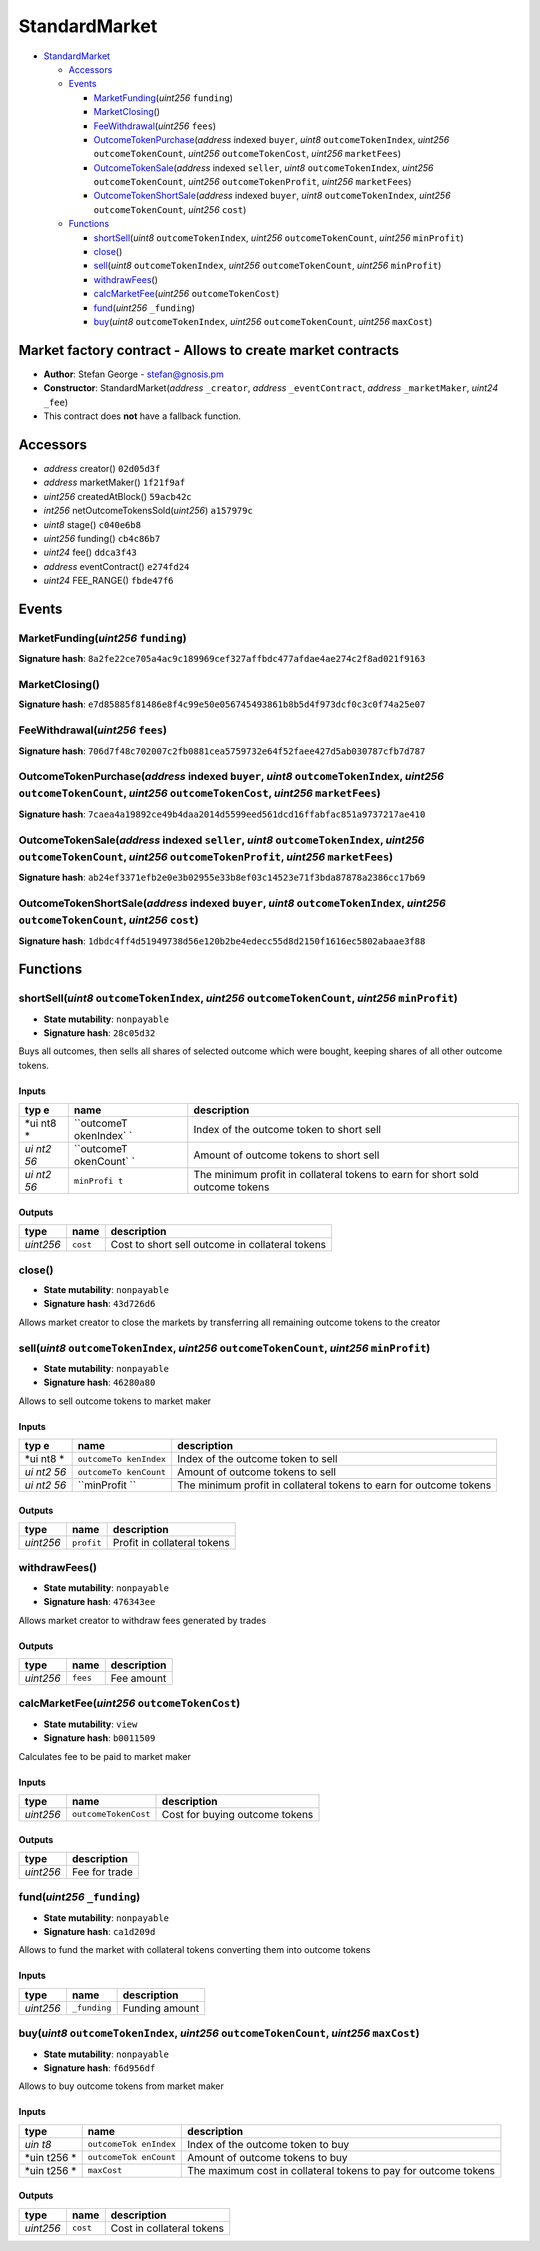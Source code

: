 StandardMarket
==============

-  `StandardMarket <#standardmarket>`__

   -  `Accessors <#accessors>`__
   -  `Events <#events>`__

      -  `MarketFunding <#marketfunding-uint256-funding>`__\ (*uint256*
         ``funding``)
      -  `MarketClosing <#marketclosing>`__\ ()
      -  `FeeWithdrawal <#feewithdrawal-uint256-fees>`__\ (*uint256*
         ``fees``)
      -  `OutcomeTokenPurchase <#outcometokenpurchase-address-indexed-buyer-uint8-outcometokenindex-uint256-outcometokencount-uint256-outcometokencost-uint256-marketfees>`__\ (*address*
         indexed ``buyer``, *uint8* ``outcomeTokenIndex``, *uint256*
         ``outcomeTokenCount``, *uint256* ``outcomeTokenCost``,
         *uint256* ``marketFees``)
      -  `OutcomeTokenSale <#outcometokensale-address-indexed-seller-uint8-outcometokenindex-uint256-outcometokencount-uint256-outcometokenprofit-uint256-marketfees>`__\ (*address*
         indexed ``seller``, *uint8* ``outcomeTokenIndex``, *uint256*
         ``outcomeTokenCount``, *uint256* ``outcomeTokenProfit``,
         *uint256* ``marketFees``)
      -  `OutcomeTokenShortSale <#outcometokenshortsale-address-indexed-buyer-uint8-outcometokenindex-uint256-outcometokencount-uint256-cost>`__\ (*address*
         indexed ``buyer``, *uint8* ``outcomeTokenIndex``, *uint256*
         ``outcomeTokenCount``, *uint256* ``cost``)

   -  `Functions <#functions>`__

      -  `shortSell <#shortsell-uint8-outcometokenindex-uint256-outcometokencount-uint256-minprofit>`__\ (*uint8*
         ``outcomeTokenIndex``, *uint256* ``outcomeTokenCount``,
         *uint256* ``minProfit``)
      -  `close <#close>`__\ ()
      -  `sell <#sell-uint8-outcometokenindex-uint256-outcometokencount-uint256-minprofit>`__\ (*uint8*
         ``outcomeTokenIndex``, *uint256* ``outcomeTokenCount``,
         *uint256* ``minProfit``)
      -  `withdrawFees <#withdrawfees>`__\ ()
      -  `calcMarketFee <#calcmarketfee-uint256-outcometokencost>`__\ (*uint256*
         ``outcomeTokenCost``)
      -  `fund <#fund-uint256-_funding>`__\ (*uint256* ``_funding``)
      -  `buy <#buy-uint8-outcometokenindex-uint256-outcometokencount-uint256-maxcost>`__\ (*uint8*
         ``outcomeTokenIndex``, *uint256* ``outcomeTokenCount``,
         *uint256* ``maxCost``)

Market factory contract - Allows to create market contracts
-----------------------------------------------------------

-  **Author**: Stefan George - stefan@gnosis.pm
-  **Constructor**: StandardMarket(\ *address* ``_creator``, *address*
   ``_eventContract``, *address* ``_marketMaker``, *uint24* ``_fee``)
-  This contract does **not** have a fallback function.

Accessors
---------

-  *address* creator() ``02d05d3f``
-  *address* marketMaker() ``1f21f9af``
-  *uint256* createdAtBlock() ``59acb42c``
-  *int256* netOutcomeTokensSold(\ *uint256*) ``a157979c``
-  *uint8* stage() ``c040e6b8``
-  *uint256* funding() ``cb4c86b7``
-  *uint24* fee() ``ddca3f43``
-  *address* eventContract() ``e274fd24``
-  *uint24* FEE_RANGE() ``fbde47f6``

Events
------

MarketFunding(\ *uint256* ``funding``)
~~~~~~~~~~~~~~~~~~~~~~~~~~~~~~~~~~~~~~

**Signature hash**:
``8a2fe22ce705a4ac9c189969cef327affbdc477afdae4ae274c2f8ad021f9163``

MarketClosing()
~~~~~~~~~~~~~~~

**Signature hash**:
``e7d85885f81486e8f4c99e50e056745493861b8b5d4f973dcf0c3c0f74a25e07``

FeeWithdrawal(\ *uint256* ``fees``)
~~~~~~~~~~~~~~~~~~~~~~~~~~~~~~~~~~~

**Signature hash**:
``706d7f48c702007c2fb0881cea5759732e64f52faee427d5ab030787cfb7d787``

OutcomeTokenPurchase(\ *address* indexed ``buyer``, *uint8* ``outcomeTokenIndex``, *uint256* ``outcomeTokenCount``, *uint256* ``outcomeTokenCost``, *uint256* ``marketFees``)
~~~~~~~~~~~~~~~~~~~~~~~~~~~~~~~~~~~~~~~~~~~~~~~~~~~~~~~~~~~~~~~~~~~~~~~~~~~~~~~~~~~~~~~~~~~~~~~~~~~~~~~~~~~~~~~~~~~~~~~~~~~~~~~~~~~~~~~~~~~~~~~~~~~~~~~~~~~~~~~~~~~~~~~~~~~~~

**Signature hash**:
``7caea4a19892ce49b4daa2014d5599eed561dcd16ffabfac851a9737217ae410``

OutcomeTokenSale(\ *address* indexed ``seller``, *uint8* ``outcomeTokenIndex``, *uint256* ``outcomeTokenCount``, *uint256* ``outcomeTokenProfit``, *uint256* ``marketFees``)
~~~~~~~~~~~~~~~~~~~~~~~~~~~~~~~~~~~~~~~~~~~~~~~~~~~~~~~~~~~~~~~~~~~~~~~~~~~~~~~~~~~~~~~~~~~~~~~~~~~~~~~~~~~~~~~~~~~~~~~~~~~~~~~~~~~~~~~~~~~~~~~~~~~~~~~~~~~~~~~~~~~~~~~~~~~~

**Signature hash**:
``ab24ef3371efb2e0e3b02955e33b8ef03c14523e71f3bda87878a2386cc17b69``

OutcomeTokenShortSale(\ *address* indexed ``buyer``, *uint8* ``outcomeTokenIndex``, *uint256* ``outcomeTokenCount``, *uint256* ``cost``)
~~~~~~~~~~~~~~~~~~~~~~~~~~~~~~~~~~~~~~~~~~~~~~~~~~~~~~~~~~~~~~~~~~~~~~~~~~~~~~~~~~~~~~~~~~~~~~~~~~~~~~~~~~~~~~~~~~~~~~~~~~~~~~~~~~~~~~~~

**Signature hash**:
``1dbdc4ff4d51949738d56e120b2be4edecc55d8d2150f1616ec5802abaae3f88``

Functions
---------

shortSell(\ *uint8* ``outcomeTokenIndex``, *uint256* ``outcomeTokenCount``, *uint256* ``minProfit``)
~~~~~~~~~~~~~~~~~~~~~~~~~~~~~~~~~~~~~~~~~~~~~~~~~~~~~~~~~~~~~~~~~~~~~~~~~~~~~~~~~~~~~~~~~~~~~~~~~~~~

-  **State mutability**: ``nonpayable``
-  **Signature hash**: ``28c05d32``

Buys all outcomes, then sells all shares of selected outcome which were
bought, keeping shares of all other outcome tokens.

Inputs
^^^^^^

+-----+------------+---------------------------------------------------+
| typ | name       | description                                       |
| e   |            |                                                   |
+=====+============+===================================================+
| *ui | ``outcomeT | Index of the outcome token to short sell          |
| nt8 | okenIndex` |                                                   |
| *   | `          |                                                   |
+-----+------------+---------------------------------------------------+
| *ui | ``outcomeT | Amount of outcome tokens to short sell            |
| nt2 | okenCount` |                                                   |
| 56* | `          |                                                   |
+-----+------------+---------------------------------------------------+
| *ui | ``minProfi | The minimum profit in collateral tokens to earn   |
| nt2 | t``        | for short sold outcome tokens                     |
| 56* |            |                                                   |
+-----+------------+---------------------------------------------------+

Outputs
^^^^^^^

+-----------+----------+-------------------------------------------------+
| type      | name     | description                                     |
+===========+==========+=================================================+
| *uint256* | ``cost`` | Cost to short sell outcome in collateral tokens |
+-----------+----------+-------------------------------------------------+

close()
~~~~~~~

-  **State mutability**: ``nonpayable``
-  **Signature hash**: ``43d726d6``

Allows market creator to close the markets by transferring all remaining
outcome tokens to the creator

sell(\ *uint8* ``outcomeTokenIndex``, *uint256* ``outcomeTokenCount``, *uint256* ``minProfit``)
~~~~~~~~~~~~~~~~~~~~~~~~~~~~~~~~~~~~~~~~~~~~~~~~~~~~~~~~~~~~~~~~~~~~~~~~~~~~~~~~~~~~~~~~~~~~~~~

-  **State mutability**: ``nonpayable``
-  **Signature hash**: ``46280a80``

Allows to sell outcome tokens to market maker

.. _inputs-1:

Inputs
^^^^^^

+-----+-------------+-------------------------------------------------+
| typ | name        | description                                     |
| e   |             |                                                 |
+=====+=============+=================================================+
| *ui | ``outcomeTo | Index of the outcome token to sell              |
| nt8 | kenIndex``  |                                                 |
| *   |             |                                                 |
+-----+-------------+-------------------------------------------------+
| *ui | ``outcomeTo | Amount of outcome tokens to sell                |
| nt2 | kenCount``  |                                                 |
| 56* |             |                                                 |
+-----+-------------+-------------------------------------------------+
| *ui | ``minProfit | The minimum profit in collateral tokens to earn |
| nt2 | ``          | for outcome tokens                              |
| 56* |             |                                                 |
+-----+-------------+-------------------------------------------------+

.. _outputs-1:

Outputs
^^^^^^^

+-----------+------------+-----------------------------+
| type      | name       | description                 |
+===========+============+=============================+
| *uint256* | ``profit`` | Profit in collateral tokens |
+-----------+------------+-----------------------------+

withdrawFees()
~~~~~~~~~~~~~~

-  **State mutability**: ``nonpayable``
-  **Signature hash**: ``476343ee``

Allows market creator to withdraw fees generated by trades

.. _outputs-2:

Outputs
^^^^^^^

+-----------+----------+-------------+
| type      | name     | description |
+===========+==========+=============+
| *uint256* | ``fees`` | Fee amount  |
+-----------+----------+-------------+

calcMarketFee(\ *uint256* ``outcomeTokenCost``)
~~~~~~~~~~~~~~~~~~~~~~~~~~~~~~~~~~~~~~~~~~~~~~~

-  **State mutability**: ``view``
-  **Signature hash**: ``b0011509``

Calculates fee to be paid to market maker

.. _inputs-2:

Inputs
^^^^^^

+-----------+----------------------+--------------------------------+
| type      | name                 | description                    |
+===========+======================+================================+
| *uint256* | ``outcomeTokenCost`` | Cost for buying outcome tokens |
+-----------+----------------------+--------------------------------+

.. _outputs-3:

Outputs
^^^^^^^

+-----------+---------------+
| type      | description   |
+===========+===============+
| *uint256* | Fee for trade |
+-----------+---------------+

fund(\ *uint256* ``_funding``)
~~~~~~~~~~~~~~~~~~~~~~~~~~~~~~

-  **State mutability**: ``nonpayable``
-  **Signature hash**: ``ca1d209d``

Allows to fund the market with collateral tokens converting them into
outcome tokens

.. _inputs-3:

Inputs
^^^^^^

+-----------+--------------+----------------+
| type      | name         | description    |
+===========+==============+================+
| *uint256* | ``_funding`` | Funding amount |
+-----------+--------------+----------------+

buy(\ *uint8* ``outcomeTokenIndex``, *uint256* ``outcomeTokenCount``, *uint256* ``maxCost``)
~~~~~~~~~~~~~~~~~~~~~~~~~~~~~~~~~~~~~~~~~~~~~~~~~~~~~~~~~~~~~~~~~~~~~~~~~~~~~~~~~~~~~~~~~~~~

-  **State mutability**: ``nonpayable``
-  **Signature hash**: ``f6d956df``

Allows to buy outcome tokens from market maker

.. _inputs-4:

Inputs
^^^^^^

+------+--------------+------------------------------------------------+
| type | name         | description                                    |
+======+==============+================================================+
| *uin | ``outcomeTok | Index of the outcome token to buy              |
| t8*  | enIndex``    |                                                |
+------+--------------+------------------------------------------------+
| *uin | ``outcomeTok | Amount of outcome tokens to buy                |
| t256 | enCount``    |                                                |
| *    |              |                                                |
+------+--------------+------------------------------------------------+
| *uin | ``maxCost``  | The maximum cost in collateral tokens to pay   |
| t256 |              | for outcome tokens                             |
| *    |              |                                                |
+------+--------------+------------------------------------------------+

.. _outputs-4:

Outputs
^^^^^^^

+-----------+----------+---------------------------+
| type      | name     | description               |
+===========+==========+===========================+
| *uint256* | ``cost`` | Cost in collateral tokens |
+-----------+----------+---------------------------+

